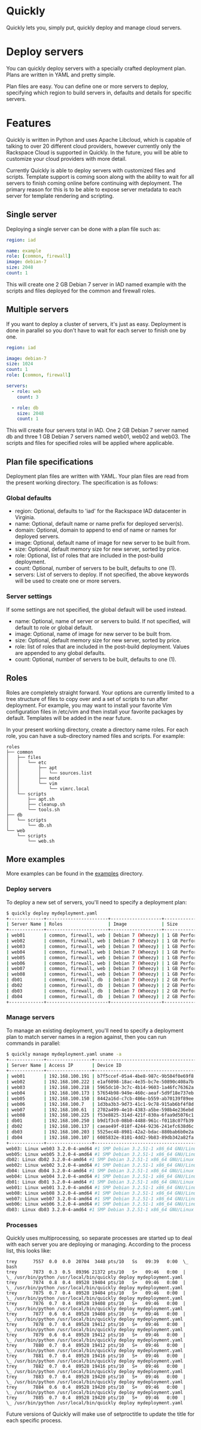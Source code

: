 * Quickly

Quickly lets you, simply put, quickly deploy and manage cloud servers.

* Deploy servers

You can quickly deploy servers with a specially crafted deployment plan.  Plans are written in YAML and pretty simple.

Plan files are easy.  You can define one or more servers to deploy, specifying which region to build servers in, defaults and details for specific servers.

* Features

Quickly is written in Python and uses Apache Libcloud, which is capable of talking to over 20 different cloud providers, however currently only the Rackspace Cloud is supported in Quickly.  In the future, you will be able to customize your cloud providers with more detail.

Currently Quickly is able to deploy servers with customized files and scripts.  Template support is coming soon along with the ability to wait for all servers to finish coming online before continuing with deployment.  The primary reason for this is to be able to expose server metadata to each server for template rendering and scripting.

** Single server

Deploying a single server can be done with a plan file such as:

#+BEGIN_SRC yaml
region: iad

name: example
role: [common, firewall]
image: debian-7
size: 2048
count: 1
#+END_SRC

This will create one 2 GB Debian 7 server in IAD named example with the scripts and files deployed for the common and firewall roles.

** Multiple servers

If you want to deploy a cluster of servers, it's just as easy.  Deployment is done in parallel so you don't have to wait for each server to finish one by one.

#+BEGIN_SRC yaml
region: iad

image: debian-7
size: 1024
count: 1
role: [common, firewall]

servers:
  - role: web
    count: 3

  - role: db
    size: 2048
    count: 1
#+END_SRC

This will create four servers total in IAD.  One 2 GB Debian 7 server named db and three 1 GB Debian 7 servers named web01, web02 and web03.  The scripts and files for specified roles will be applied where applicable.

** Plan file specifications

Deployment plan files are written with YAML.  Your plan files are read from the present working directory.  The specification is as follows:

*** Global defaults
- region: Optional, defaults to 'iad' for the Rackspace IAD datacenter in Virginia.
- name: Optional, default name or name prefix for deployed server(s).
- domain: Optional, domain to append to end of name or names for deployed servers.
- image: Optional, default name of image for new server to be built from.
- size: Optional, default memory size for new server, sorted by price.
- role: Optional, list of roles that are included in the post-build deployment.
- count: Optional, number of servers to be built, defaults to one (1).
- servers: List of servers to deploy.  If not specified, the above keywords will be used to create one or more servers.

*** Server settings

If some settings are not specified, the global default will be used instead.

- name: Optional, name of server or servers to build. If not specified, will default to role or global default.
- image: Optional, name of image for new server to be built from.
- size: Optional, default memory size for new server, sorted by price.
- role: list of roles that are included in the post-build deployment.  Values are appended to any global defaults.
- count: Optional, number of servers to be built, defaults to one (1).

** Roles

Roles are completely straight forward.  Your options are currently limited to a tree structure of files to copy over and a set of scripts to run after deployment.  For example, you may want to install your favorite Vim configuration files in /etc/vim and then install your favorite packages by default.  Templates will be added in the near future.

In your present working directory, create a directory name roles.  For each role, you can have a sub-directory named files and scripts.  For example:

#+BEGIN_SRC
roles
├── common
│   ├── files
│   │   └── etc
│   │       ├── apt
│   │       │   └── sources.list
│   │       ├── motd
│   │       └── vim
│   │           └── vimrc.local
│   └── scripts
│       ├── apt.sh
│       ├── cleanup.sh
│       └── tools.sh
├── db
│   └── scripts
│       └── db.sh
└── web
    └── scripts
        └── web.sh
#+END_SRC

** More examples

More examples can be found in the [[https://github.com/treytabner/quickly/tree/master/examples][examples]] directory.

*** Deploy servers

To deploy a new set of servers, you'll need to specify a deployment plan:

#+BEGIN_SRC bash
$ quickly deploy mydeployment.yaml
+-------------+-----------------------+-------------------+------------------+
| Server Name | Roles                 | Image             | Size             |
+-------------+-----------------------+-------------------+------------------+
| web01       | common, firewall, web | Debian 7 (Wheezy) | 1 GB Performance |
| web02       | common, firewall, web | Debian 7 (Wheezy) | 1 GB Performance |
| web03       | common, firewall, web | Debian 7 (Wheezy) | 1 GB Performance |
| web04       | common, firewall, web | Debian 7 (Wheezy) | 1 GB Performance |
| web05       | common, firewall, web | Debian 7 (Wheezy) | 1 GB Performance |
| web06       | common, firewall, web | Debian 7 (Wheezy) | 1 GB Performance |
| web07       | common, firewall, web | Debian 7 (Wheezy) | 1 GB Performance |
| web08       | common, firewall, web | Debian 7 (Wheezy) | 1 GB Performance |
| db01        | common, firewall, db  | Debian 7 (Wheezy) | 2 GB Performance |
| db02        | common, firewall, db  | Debian 7 (Wheezy) | 2 GB Performance |
| db03        | common, firewall, db  | Debian 7 (Wheezy) | 2 GB Performance |
| db04        | common, firewall, db  | Debian 7 (Wheezy) | 2 GB Performance |
+-------------+-----------------------+-------------------+------------------+
#+END_SRC

*** Manage servers

To manage an existing deployment, you'll need to specify a deployment plan to match server names in a region against, then you can run commands in parallel:

#+BEGIN_SRC bash
$ quickly manage mydeployment.yaml uname -a
+-------------+-----------------+--------------------------------------+
| Server Name | Access IP       | Device ID                            |
+-------------+-----------------+--------------------------------------+
| web01       | 192.168.100.191 | b7f5ccef-05a4-4be8-987c-9b504f0e69f8 |
| web02       | 192.168.100.222 | e1af6098-18ac-4e35-bc7e-50890c408a7b |
| web03       | 192.168.100.218 | 5965dc10-3c7c-4b14-9603-1a46fc76362a |
| web04       | 192.168.100.173 | 57654b98-949e-460c-aeaf-5d9f18e737eb |
| web05       | 192.168.100.150 | 8442a16d-c7cb-486e-b559-ab70139f89ee |
| web06       | 192.168.100.7   | 1d3ba3b3-9d73-41c1-9c78-915ab6bf4f8d |
| web07       | 192.168.100.61  | 2702a499-4e10-4383-a5be-598b4e236ebd |
| web08       | 192.168.100.225 | f53e8825-314d-421f-830a-6faa9d5076c1 |
| db01        | 192.168.100.250 | b9d1f3c0-08b0-4488-961c-f0118c07fb39 |
| db02        | 192.168.100.137 | caeae49f-018f-4244-9236-241efc638d6c |
| db03        | 192.168.100.203 | 5525ec48-8981-42a2-bdac-880bab6b0e2a |
| db04        | 192.168.100.107 | 6085832e-8101-4dd2-9b83-89db342a82fa |
+-------------+-----------------+--------------------------------------+
web03: Linux web03 3.2.0-4-amd64 #1 SMP Debian 3.2.51-1 x86_64 GNU/Linux
web05: Linux web05 3.2.0-4-amd64 #1 SMP Debian 3.2.51-1 x86_64 GNU/Linux
db02: Linux db02 3.2.0-4-amd64 #1 SMP Debian 3.2.51-1 x86_64 GNU/Linux
web02: Linux web02 3.2.0-4-amd64 #1 SMP Debian 3.2.51-1 x86_64 GNU/Linux
db04: Linux db04 3.2.0-4-amd64 #1 SMP Debian 3.2.51-1 x86_64 GNU/Linux
web04: Linux web04 3.2.0-4-amd64 #1 SMP Debian 3.2.51-1 x86_64 GNU/Linux
db01: Linux db01 3.2.0-4-amd64 #1 SMP Debian 3.2.51-1 x86_64 GNU/Linux
web01: Linux web01 3.2.0-4-amd64 #1 SMP Debian 3.2.51-1 x86_64 GNU/Linux
web08: Linux web08 3.2.0-4-amd64 #1 SMP Debian 3.2.51-1 x86_64 GNU/Linux
web07: Linux web07 3.2.0-4-amd64 #1 SMP Debian 3.2.51-1 x86_64 GNU/Linux
web06: Linux web06 3.2.0-4-amd64 #1 SMP Debian 3.2.51-1 x86_64 GNU/Linux
db03: Linux db03 3.2.0-4-amd64 #1 SMP Debian 3.2.51-1 x86_64 GNU/Linux
#+END_SRC

*** Processes

Quickly uses multiprocessing, so separate processes are started up to deal with each server you are deploying or managing.  According to the process list, this looks like:

#+BEGIN_SRC
trey      7557  0.0  0.0  20704  3448 pts/10   Ss   09:39   0:00  \_ bash
trey      7873  0.3  0.5  89396 21372 pts/10   S+   09:46   0:00  |   \_ /usr/bin/python /usr/local/bin/quickly deploy mydeployment.yaml
trey      7874  0.8  0.4  89528 19404 pts/10   S+   09:46   0:00  |       \_ /usr/bin/python /usr/local/bin/quickly deploy mydeployment.yaml
trey      7875  0.7  0.4  89528 19404 pts/10   S+   09:46   0:00  |       \_ /usr/bin/python /usr/local/bin/quickly deploy mydeployment.yaml
trey      7876  0.7  0.4  89528 19408 pts/10   S+   09:46   0:00  |       \_ /usr/bin/python /usr/local/bin/quickly deploy mydeployment.yaml
trey      7877  0.6  0.4  89528 19408 pts/10   S+   09:46   0:00  |       \_ /usr/bin/python /usr/local/bin/quickly deploy mydeployment.yaml
trey      7878  0.7  0.4  89528 19412 pts/10   S+   09:46   0:00  |       \_ /usr/bin/python /usr/local/bin/quickly deploy mydeployment.yaml
trey      7879  0.6  0.4  89528 19412 pts/10   S+   09:46   0:00  |       \_ /usr/bin/python /usr/local/bin/quickly deploy mydeployment.yaml
trey      7880  0.7  0.4  89528 19412 pts/10   S+   09:46   0:00  |       \_ /usr/bin/python /usr/local/bin/quickly deploy mydeployment.yaml
trey      7881  0.7  0.4  89528 19416 pts/10   S+   09:46   0:00  |       \_ /usr/bin/python /usr/local/bin/quickly deploy mydeployment.yaml
trey      7882  0.7  0.4  89528 19416 pts/10   S+   09:46   0:00  |       \_ /usr/bin/python /usr/local/bin/quickly deploy mydeployment.yaml
trey      7883  0.7  0.4  89528 19420 pts/10   S+   09:46   0:00  |       \_ /usr/bin/python /usr/local/bin/quickly deploy mydeployment.yaml
trey      7884  0.6  0.4  89528 19420 pts/10   S+   09:46   0:00  |       \_ /usr/bin/python /usr/local/bin/quickly deploy mydeployment.yaml
trey      7885  0.7  0.4  89528 19420 pts/10   S+   09:46   0:00  |       \_ /usr/bin/python /usr/local/bin/quickly deploy mydeployment.yaml
#+END_SRC

Future versions of Quickly will make use of setproctitle to update the title for each specific process.
